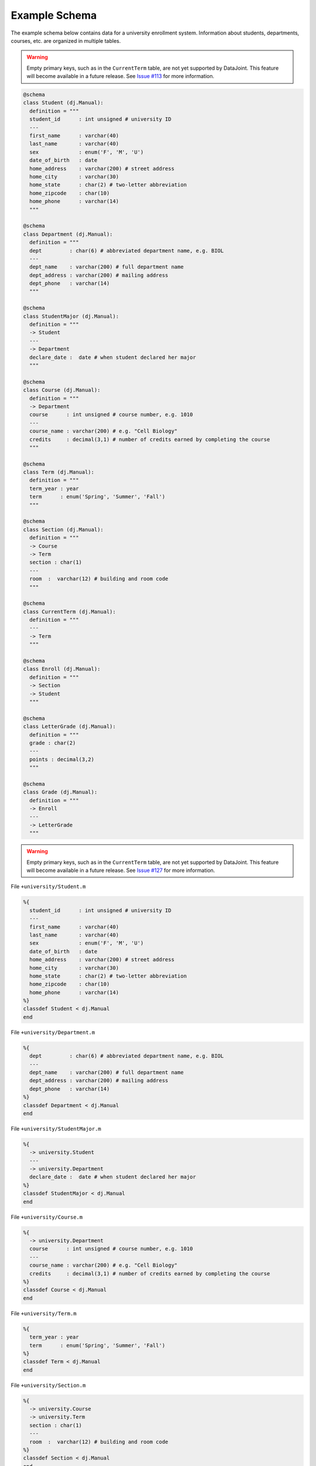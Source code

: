 .. progress: 1.0  90% Austin

.. _query-example:

Example Schema
==============

The example schema below contains data for a university enrollment system.
Information about students, departments, courses, etc. are organized in multiple tables.

.. python 1 start

.. warning::
  Empty primary keys, such as in the ``CurrentTerm`` table, are not yet supported by DataJoint.
  This feature will become available in a future release.
  See `Issue #113 <https://github.com/datajoint/datajoint-python/issues/113>`_ for more information.

.. code-block:: python

  @schema
  class Student (dj.Manual):
    definition = """
    student_id      : int unsigned # university ID
    ---
    first_name      : varchar(40)
    last_name       : varchar(40)
    sex             : enum('F', 'M', 'U')
    date_of_birth   : date
    home_address    : varchar(200) # street address
    home_city       : varchar(30)
    home_state      : char(2) # two-letter abbreviation
    home_zipcode    : char(10)
    home_phone      : varchar(14)
    """

  @schema
  class Department (dj.Manual):
    definition = """
    dept         : char(6) # abbreviated department name, e.g. BIOL
    ---
    dept_name    : varchar(200) # full department name
    dept_address : varchar(200) # mailing address
    dept_phone   : varchar(14)
    """

  @schema
  class StudentMajor (dj.Manual):
    definition = """
    -> Student
    ---
    -> Department
    declare_date :  date # when student declared her major
    """

  @schema
  class Course (dj.Manual):
    definition = """
    -> Department
    course      : int unsigned # course number, e.g. 1010
    ---
    course_name : varchar(200) # e.g. "Cell Biology"
    credits     : decimal(3,1) # number of credits earned by completing the course
    """

  @schema
  class Term (dj.Manual):
    definition = """
    term_year : year
    term      : enum('Spring', 'Summer', 'Fall')
    """

  @schema
  class Section (dj.Manual):
    definition = """
    -> Course
    -> Term
    section : char(1)
    ---
    room  :  varchar(12) # building and room code
    """

  @schema
  class CurrentTerm (dj.Manual):
    definition = """
    ---
    -> Term
    """

  @schema
  class Enroll (dj.Manual):
    definition = """
    -> Section
    -> Student
    """

  @schema
  class LetterGrade (dj.Manual):
    definition = """
    grade : char(2)
    ---
    points : decimal(3,2)
    """

  @schema
  class Grade (dj.Manual):
    definition = """
    -> Enroll
    ---
    -> LetterGrade
    """

.. python 1 end

.. matlab 1 start

.. warning::
  Empty primary keys, such as in the ``CurrentTerm`` table, are not yet supported by DataJoint.
  This feature will become available in a future release.
  See `Issue #127 <https://github.com/datajoint/datajoint-matlab/issues/127>`_ for more information.

File ``+university/Student.m``

.. code-block:: matlab

  %{
    student_id      : int unsigned # university ID
    ---
    first_name      : varchar(40)
    last_name       : varchar(40)
    sex             : enum('F', 'M', 'U')
    date_of_birth   : date
    home_address    : varchar(200) # street address
    home_city       : varchar(30)
    home_state      : char(2) # two-letter abbreviation
    home_zipcode    : char(10)
    home_phone      : varchar(14)
  %}
  classdef Student < dj.Manual
  end

File ``+university/Department.m``

.. code-block:: matlab

  %{
    dept         : char(6) # abbreviated department name, e.g. BIOL
    ---
    dept_name    : varchar(200) # full department name
    dept_address : varchar(200) # mailing address
    dept_phone   : varchar(14)
  %}
  classdef Department < dj.Manual
  end

File ``+university/StudentMajor.m``

.. code-block:: matlab

  %{
    -> university.Student
    ---
    -> university.Department
    declare_date :  date # when student declared her major
  %}
  classdef StudentMajor < dj.Manual
  end

File ``+university/Course.m``

.. code-block:: matlab

  %{
    -> university.Department
    course      : int unsigned # course number, e.g. 1010
    ---
    course_name : varchar(200) # e.g. "Cell Biology"
    credits     : decimal(3,1) # number of credits earned by completing the course
  %}
  classdef Course < dj.Manual
  end

File ``+university/Term.m``

.. code-block:: matlab

  %{
    term_year : year
    term      : enum('Spring', 'Summer', 'Fall')
  %}
  classdef Term < dj.Manual
  end

File ``+university/Section.m``

.. code-block:: matlab

  %{
    -> university.Course
    -> university.Term
    section : char(1)
    ---
    room  :  varchar(12) # building and room code
  %}
  classdef Section < dj.Manual
  end

File ``+university/CurrentTerm.m``

.. code-block:: matlab

  %{
    ---
    -> university.Term
  %}
  classdef CurrentTerm < dj.Manual
  end

File ``+university/Enroll.m``

.. code-block:: matlab

  %{
    -> university.Section
    -> university.Student
  %}
  classdef Enroll < dj.Manual
  end

File ``+university/LetterGrade.m``

.. code-block:: matlab

  %{
    grade : char(2)
    ---
    points : decimal(3,2)
  %}
  classdef LetterGrade < dj.Manual
  end

File ``+university/Grade.m``

.. code-block:: matlab

  %{
    -> university.Enroll
    ---
    -> university.LetterGrade
  %}
  classdef Grade < dj.Manual
  end

.. matlab 1 end

Example schema ERD
------------------

.. figure:: ../_static/img/queries_example_erd.png
    :align: center
    :alt: university example schema

    Example schema for a university database.
    Tables contain data on students, departments, courses, etc.
